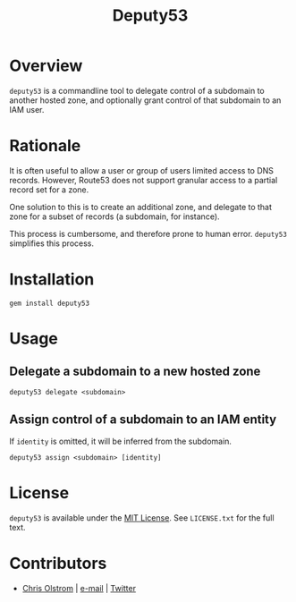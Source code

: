 #+TITLE: Deputy53
#+LATEX: \pagebreak

* Overview

  ~deputy53~ is a commandline tool to delegate control of a subdomain to another
  hosted zone, and optionally grant control of that subdomain to an IAM user.

* Rationale

  It is often useful to allow a user or group of users limited access to DNS
  records. However, Route53 does not support granular access to a partial record
  set for a zone.

  One solution to this is to create an additional zone, and delegate to that
  zone for a subset of records (a subdomain, for instance).

  This process is cumbersome, and therefore prone to human error. ~deputy53~
  simplifies this process.

* Installation

  #+BEGIN_SRC shell
    gem install deputy53
  #+END_SRC

* Usage

** Delegate a subdomain to a new hosted zone

  #+BEGIN_SRC shell
    deputy53 delegate <subdomain>
  #+END_SRC

** Assign control of a subdomain to an IAM entity

   If =identity= is omitted, it will be inferred from the subdomain.

   #+BEGIN_SRC shell
     deputy53 assign <subdomain> [identity]
   #+END_SRC

* License

  ~deputy53~ is available under the [[https://tldrlegal.com/license/mit-license][MIT License]]. See ~LICENSE.txt~ for the full text.

* Contributors

  - [[https://colstrom.github.io/][Chris Olstrom]] | [[mailto:chris@olstrom.com][e-mail]] | [[https://twitter.com/ChrisOlstrom][Twitter]]
